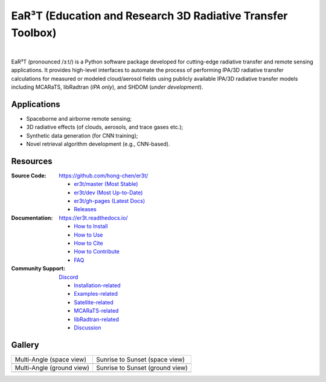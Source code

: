 EaR³T (Education and Research 3D Radiative Transfer Toolbox)
~~~~~~~~~~~~~~~~~~~~~~~~~~~~~~~~~~~~~~~~~~~~~~~~~~~~~~~~~~~~

.. image:: https://github.com/hong-chen/er3t/blob/gh-pages/docs/assets/er3t-logo.png
    :target: https://github.com/hong-chen/er3t
    :wdith: 200
    :align: left

.. image:: https://readthedocs.org/projects/er3t/badge/?version=latest
    :target: https://er3t.readthedocs.io/en/latest/?badge=latest
    :alt: Documentation Status

.. image:: https://img.shields.io/badge/dynamic/json?color=blue&label=Unique_Clone&query=uniques&url=https://gist.githubusercontent.com/hong-chen/54187b01bd3c5eac3b7645ad332f9ad3/raw/clone.json&logo=github
    :target: https://github.com/hong-chen/er3t
    :alt: Git Clone Counts

.. image:: https://img.shields.io/github/stars/hong-chen/er3t?color=blue&label=Star&logo=github
    :target: https://github.com/hong-chen/er3t/stargazers
    :alt: GitHub Repo stars

.. image:: https://img.shields.io/badge/Cited_by-7-blue
    :target: https://er3t.readthedocs.io/en/latest/source/other/highlight.html#publications
    :alt: Citation Counts

.. image:: https://zenodo.org/badge/DOI/10.5281/zenodo.4093737.svg
    :target: https://er3t.readthedocs.io/en/latest/#how-to-cite
    :alt: Zenodo DOI

.. image:: https://discordapp.com/api/guilds/681619528945500252/widget.png?style=shield
    :target: https://discord.gg/ntqsguwaWv
    :alt: Discord Server

|

EaR³T (pronounced /ɜːt/) is a Python software package
developed for cutting-edge radiative transfer and remote sensing applications. It provides high-level
interfaces to automate the process of performing IPA/3D radiative transfer calculations for measured
or modeled cloud/aerosol fields using publicly available IPA/3D radiative transfer models
including MCARaTS, libRadtran (*IPA only*), and SHDOM (*under development*).


Applications
------------

* Spaceborne and airborne remote sensing;

* 3D radiative effects (of clouds, aerosols, and trace gases etc.);

* Synthetic data generation (for CNN training);

* Novel retrieval algorithm development (e.g., CNN-based).


Resources
---------

:Source Code: https://github.com/hong-chen/er3t/

  * `er3t/master (Most Stable) <https://github.com/hong-chen/er3t/tree/master>`_

  * `er3t/dev (Most Up-to-Date) <https://github.com/hong-chen/er3t/tree/dev>`_

  * `er3t/gh-pages (Latest Docs) <https://github.com/hong-chen/er3t/tree/gh-pages>`_

  * `Releases <https://github.com/hong-chen/er3t/releases>`_


:Documentation: https://er3t.readthedocs.io/

  * `How to Install <https://er3t.readthedocs.io/en/latest/source/tutorial/install.html>`_

  * `How to Use <https://er3t.readthedocs.io/en/latest/source/tutorial/usage.html>`_

  * `How to Cite <https://er3t.readthedocs.io/en/latest/#how-to-cite>`_

  * `How to Contribute <https://er3t.readthedocs.io/en/latest/source/tutorial/contribute.html>`_

  * `FAQ <https://er3t.readthedocs.io/en/latest/source/other/faq.html>`_

:Community Support: `Discord <https://discord.gg/ntqsguwaWv>`_

  * `Installation-related  <https://discord.com/channels/681619528945500252/1123343093417119754>`_

  * `Examples-related <https://discord.com/channels/681619528945500252/1123343152477110453>`_

  * `Satellite-related <https://discord.com/channels/681619528945500252/1123343438121799690>`_

  * `MCARaTS-related <https://discord.com/channels/681619528945500252/1123343304126365837>`_

  * `libRadtran-related <https://discord.com/channels/681619528945500252/1123343342730760222>`_

  * `Discussion <https://discord.com/channels/681619528945500252/1001181810782388414>`_


Gallery
-------

.. list-table::

    * - Multi-Angle (space view)

      - Sunrise to Sunset (space view)

    * - .. image:: https://github.com/hong-chen/er3t/blob/gh-pages/docs/assets/multi-angle_space.gif
            :width: 400

      - .. image:: https://github.com/hong-chen/er3t/blob/gh-pages/docs/assets/sunrise-sunset_space.gif
            :width: 400

    * - Multi-Angle (ground view)

      - Sunrise to Sunset (ground view)

    * - .. image:: https://github.com/hong-chen/er3t/blob/gh-pages/docs/assets/multi-angle_ground.gif
            :width: 400

      - .. image:: https://github.com/hong-chen/er3t/blob/gh-pages/docs/assets/sunrise-sunset_ground.gif
            :width: 400
